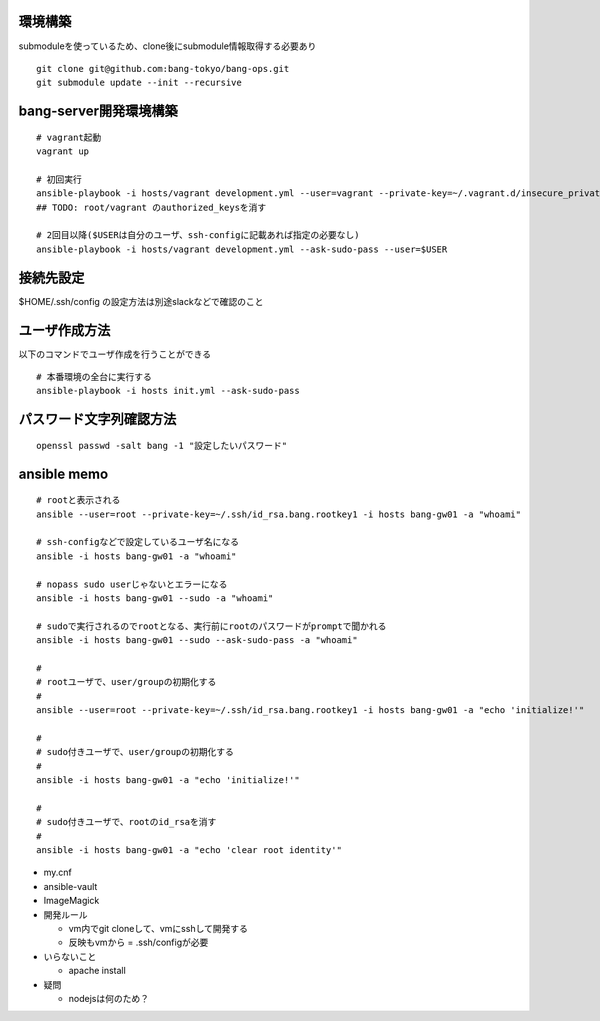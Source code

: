 環境構築
-------------------------

submoduleを使っているため、clone後にsubmodule情報取得する必要あり

::

   git clone git@github.com:bang-tokyo/bang-ops.git
   git submodule update --init --recursive

bang-server開発環境構築
-------------------------

::

   # vagrant起動
   vagrant up
   
   # 初回実行
   ansible-playbook -i hosts/vagrant development.yml --user=vagrant --private-key=~/.vagrant.d/insecure_private_key
   ## TODO: root/vagrant のauthorized_keysを消す

   # 2回目以降($USERは自分のユーザ、ssh-configに記載あれば指定の必要なし)
   ansible-playbook -i hosts/vagrant development.yml --ask-sudo-pass --user=$USER 

接続先設定
-------------------------

$HOME/.ssh/config の設定方法は別途slackなどで確認のこと

ユーザ作成方法
-------------------------

以下のコマンドでユーザ作成を行うことができる

::
   
   # 本番環境の全台に実行する
   ansible-playbook -i hosts init.yml --ask-sudo-pass

パスワード文字列確認方法
-------------------------

::
   
   openssl passwd -salt bang -1 "設定したいパスワード"

ansible memo
-------------------------

::

   # rootと表示される
   ansible --user=root --private-key=~/.ssh/id_rsa.bang.rootkey1 -i hosts bang-gw01 -a "whoami"
   
   # ssh-configなどで設定しているユーザ名になる
   ansible -i hosts bang-gw01 -a "whoami"

   # nopass sudo userじゃないとエラーになる
   ansible -i hosts bang-gw01 --sudo -a "whoami"

   # sudoで実行されるのでrootとなる、実行前にrootのパスワードがpromptで聞かれる
   ansible -i hosts bang-gw01 --sudo --ask-sudo-pass -a "whoami"

   # 
   # rootユーザで、user/groupの初期化する
   #
   ansible --user=root --private-key=~/.ssh/id_rsa.bang.rootkey1 -i hosts bang-gw01 -a "echo 'initialize!'"
   
   # 
   # sudo付きユーザで、user/groupの初期化する
   #
   ansible -i hosts bang-gw01 -a "echo 'initialize!'"
   
   # 
   # sudo付きユーザで、rootのid_rsaを消す
   #
   ansible -i hosts bang-gw01 -a "echo 'clear root identity'"

- my.cnf
- ansible-vault
- ImageMagick
- 開発ルール

  - vm内でgit cloneして、vmにsshして開発する
  - 反映もvmから = .ssh/configが必要

- いらないこと

  - apache install

- 疑問

  - nodejsは何のため？

